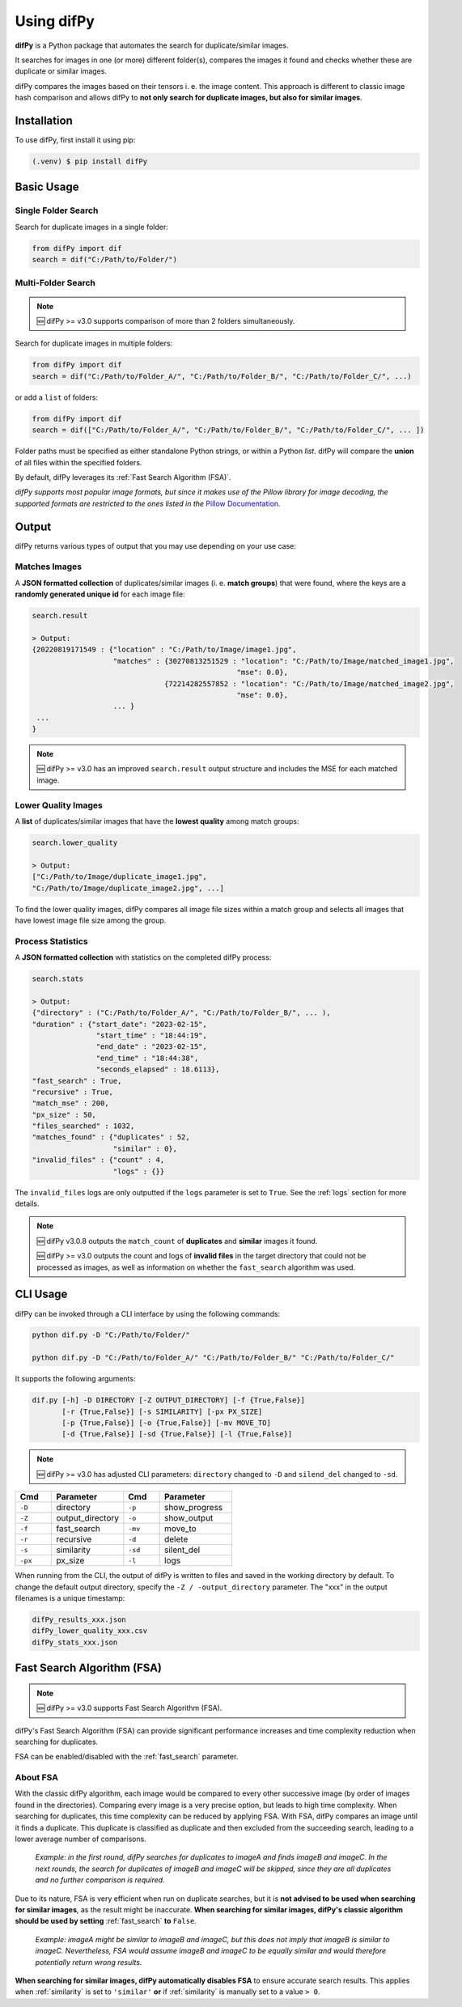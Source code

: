 Using difPy
=====

.. _using difPy:

**difPy** is a Python package that automates the search for duplicate/similar images.

It searches for images in one (or more) different folder(s), compares the images it found and checks whether these are duplicate or similar images.

difPy compares the images based on their tensors i. e. the image content. This approach is different to classic image hash comparison and allows difPy to **not only search for duplicate images, but also for similar images**.

.. _installation:

Installation
------------

To use difPy, first install it using pip:

.. code-block:: console

   (.venv) $ pip install difPy

.. _usage:

Basic Usage
----------------

Single Folder Search
^^^^^^^^^^

Search for duplicate images in a single folder:

.. code-block:: python

   from difPy import dif
   search = dif("C:/Path/to/Folder/")

Multi-Folder Search
^^^^^^^^^^

.. note::

   🆕 difPy >= v3.0 supports comparison of more than 2 folders simultaneously.

Search for duplicate images in multiple folders:

.. code-block:: python

   from difPy import dif
   search = dif("C:/Path/to/Folder_A/", "C:/Path/to/Folder_B/", "C:/Path/to/Folder_C/", ...)

or add a ``list`` of folders:

.. code-block:: python

   from difPy import dif
   search = dif(["C:/Path/to/Folder_A/", "C:/Path/to/Folder_B/", "C:/Path/to/Folder_C/", ... ])


Folder paths must be specified as either standalone Python strings, or within a Python `list`. difPy will compare the **union** of all files within the specified folders.

By default, difPy leverages its :ref:`Fast Search Algorithm (FSA)`.

*difPy supports most popular image formats, but since it makes use of the Pillow library for image decoding, the supported formats are restricted to the ones listed in the* `Pillow Documentation`_.

.. _Pillow Documentation: https://pillow.readthedocs.io/en/stable/handbook/image-file-formats.html

.. _output:

Output
----------------

difPy returns various types of output that you may use depending on your use case:

Matches Images
^^^^^^^^^^
A **JSON formatted collection** of duplicates/similar images (i. e. **match groups**) that were found, where the keys are a **randomly generated unique id** for each image file:

.. code-block:: python

   search.result

   > Output:
   {20220819171549 : {"location" : "C:/Path/to/Image/image1.jpg",
                      "matches" : {30270813251529 : "location": "C:/Path/to/Image/matched_image1.jpg",
                                                   "mse": 0.0},
                                  {72214282557852 : "location": "C:/Path/to/Image/matched_image2.jpg",
                                                   "mse": 0.0},
                      ... }
    ...
   }

.. note::

   🆕 difPy >= v3.0 has an improved ``search.result`` output structure and includes the MSE for each matched image.

Lower Quality Images
^^^^^^^^^^

A **list** of duplicates/similar images that have the **lowest quality** among match groups:

.. code-block:: python

   search.lower_quality

   > Output:
   ["C:/Path/to/Image/duplicate_image1.jpg", 
   "C:/Path/to/Image/duplicate_image2.jpg", ...]

To find the lower quality images, difPy compares all image file sizes within a match group and selects all images that have lowest image file size among the group.

Process Statistics
^^^^^^^^^^

A **JSON formatted collection** with statistics on the completed difPy process:

.. code-block:: python

   search.stats

   > Output:
   {"directory" : ("C:/Path/to/Folder_A/", "C:/Path/to/Folder_B/", ... ),
   "duration" : {"start_date": "2023-02-15",
                  "start_time" : "18:44:19",
                  "end_date" : "2023-02-15",
                  "end_time" : "18:44:38",
                  "seconds_elapsed" : 18.6113},
   "fast_search" : True,
   "recursive" : True,
   "match_mse" : 200,
   "px_size" : 50,
   "files_searched" : 1032,
   "matches_found" : {"duplicates" : 52,
                      "similar" : 0},
   "invalid_files" : {"count" : 4,
                      "logs" : {}}

The ``invalid_files`` logs are only outputted if the ``logs`` parameter is set to ``True``. See the :ref:`logs` section for more details.

.. note::

   🆕 difPy v3.0.8 outputs the ``match_count`` of **duplicates** and **similar** images it found.

   🆕 difPy >= v3.0 outputs the count and logs of **invalid files** in the target directory that could not be processed as images, as well as information on whether the ``fast_search`` algorithm was used.

.. _cli_usage:

CLI Usage
----------------

difPy can be invoked through a CLI interface by using the following commands:

.. code-block:: python

   python dif.py -D "C:/Path/to/Folder/"

   python dif.py -D "C:/Path/to/Folder_A/" "C:/Path/to/Folder_B/" "C:/Path/to/Folder_C/"   

It supports the following arguments:

.. code-block:: python
   
   dif.py [-h] -D DIRECTORY [-Z OUTPUT_DIRECTORY] [-f {True,False}]
          [-r {True,False}] [-s SIMILARITY] [-px PX_SIZE] 
          [-p {True,False}] [-o {True,False}] [-mv MOVE_TO]
          [-d {True,False}] [-sd {True,False}] [-l {True,False}]

.. note::

   🆕 difPy >= v3.0 has adjusted CLI parameters: ``directory`` changed to ``-D`` and ``silend_del`` changed to ``-sd``.

.. csv-table::
   :header: Cmd,Parameter,Cmd,Parameter
   :widths: 5, 10, 5, 10
   :class: tight-table

   ``-D``,directory,``-p``,show_progress
   ``-Z``,output_directory,``-o``,show_output
   ``-f``,fast_search,``-mv``,move_to
   ``-r``,recursive,``-d``,delete
   ``-s``,similarity,``-sd``,silent_del
   ``-px``,px_size,``-l``,logs

When running from the CLI, the output of difPy is written to files and saved in the working directory by default. To change the default output directory, specify the ``-Z / -output_directory`` parameter. The "xxx" in the output filenames is a unique timestamp:

.. code-block:: python

   difPy_results_xxx.json
   difPy_lower_quality_xxx.csv
   difPy_stats_xxx.json

.. _Fast Search Algorithm (FSA):

Fast Search Algorithm (FSA)
--------

.. note::

   🆕 difPy >= v3.0 supports Fast Search Algorithm (FSA).

difPy's Fast Search Algorithm (FSA) can provide significant performance increases and time complexity reduction when searching for duplicates.

FSA can be enabled/disabled with the :ref:`fast_search` parameter.

About FSA
^^^^^^^^^^

With the classic difPy algorithm, each image would be compared to every other successive image (by order of images found in the directories). Comparing every image is a very precise option, but leads to high time complexity. When searching for duplicates, this time complexity can be reduced by applying FSA. With FSA, difPy compares an image until it finds a duplicate. This duplicate is classified as duplicate and then excluded from the succeeding search, leading to a lower average number of comparisons.

   *Example: in the first round, difPy searches for duplicates to imageA and finds imageB and imageC. In the next rounds, the search for duplicates of imageB and imageC will be skipped, since they are all duplicates and no further comparison is required.*

Due to its nature, FSA is very efficient when run on duplicate searches, but it is **not advised to be used when searching for similar images**, as the result might be inaccurate. **When searching for similar images, difPy's classic algorithm should be used by setting** :ref:`fast_search` **to** ``False``.

   *Example: imageA might be similar to imageB and imageC, but this does not imply that imageB is similar to imageC. Nevertheless, FSA would assume imageB and imageC to be equally similar and would therefore potentially return wrong results.*

**When searching for similar images, difPy automatically disables FSA** to ensure accurate search results. This applies when :ref:`similarity` is set to ``'similar'`` **or** if :ref:`similarity` is manually set to a value ``> 0``.